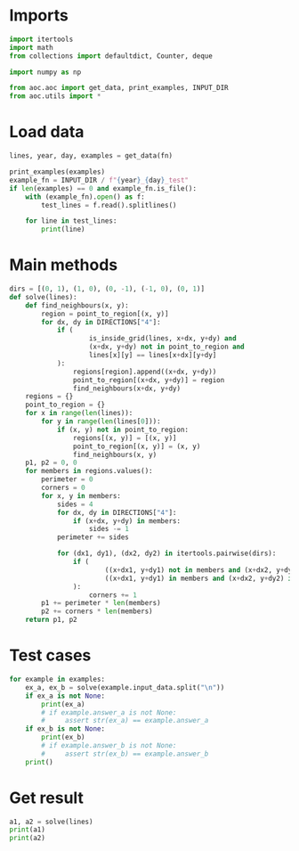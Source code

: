 # -*- org-confirm-babel-evaluate: nil; -*-
#+STARTUP: showeverything
#+PROPERTY: header-args+ :kernel aoc

* Imports
#+begin_src jupyter-python :results none
  import itertools
  import math
  from collections import defaultdict, Counter, deque

  import numpy as np

  from aoc.aoc import get_data, print_examples, INPUT_DIR
  from aoc.utils import *
#+end_src
* Load data
#+begin_src jupyter-python :var fn=(buffer-file-name) :results none
  lines, year, day, examples = get_data(fn)
#+end_src

#+begin_src jupyter-python
  print_examples(examples)
  example_fn = INPUT_DIR / f"{year}_{day}_test"
  if len(examples) == 0 and example_fn.is_file():
      with (example_fn).open() as f:
          test_lines = f.read().splitlines()

      for line in test_lines:
          print(line)
#+end_src

#+RESULTS:
: ------------------------------- Example data 1/1 -------------------------------
: AAAA
: BBCD
: BBCC
: EEEC
: --------------------------------------------------------------------------------
: answer_a: 1930
: answer_b: -

* Main methods
#+begin_src jupyter-python :results none
  dirs = [(0, 1), (1, 0), (0, -1), (-1, 0), (0, 1)]
  def solve(lines):
      def find_neighbours(x, y):
          region = point_to_region[(x, y)]
          for dx, dy in DIRECTIONS["4"]:
              if (
                      is_inside_grid(lines, x+dx, y+dy) and
                      (x+dx, y+dy) not in point_to_region and
                      lines[x][y] == lines[x+dx][y+dy]
              ):
                  regions[region].append((x+dx, y+dy))
                  point_to_region[(x+dx, y+dy)] = region
                  find_neighbours(x+dx, y+dy)
      regions = {}
      point_to_region = {}
      for x in range(len(lines)):
          for y in range(len(lines[0])):
              if (x, y) not in point_to_region:
                  regions[(x, y)] = [(x, y)]
                  point_to_region[(x, y)] = (x, y)
                  find_neighbours(x, y)
      p1, p2 = 0, 0
      for members in regions.values():
          perimeter = 0
          corners = 0
          for x, y in members:
              sides = 4
              for dx, dy in DIRECTIONS["4"]:
                  if (x+dx, y+dy) in members:
                      sides -= 1
              perimeter += sides

              for (dx1, dy1), (dx2, dy2) in itertools.pairwise(dirs):
                  if (
                          ((x+dx1, y+dy1) not in members and (x+dx2, y+dy2) not in members) or
                          ((x+dx1, y+dy1) in members and (x+dx2, y+dy2) in members and (x+dx1+dx2, y+dy1+dy2) not in members)
                  ):
                      corners += 1
          p1 += perimeter * len(members)
          p2 += corners * len(members)
      return p1, p2
#+end_src
* Test cases
#+begin_src jupyter-python
  for example in examples:
      ex_a, ex_b = solve(example.input_data.split("\n"))
      if ex_a is not None:
          print(ex_a)
          # if example.answer_a is not None:
          #     assert str(ex_a) == example.answer_a
      if ex_b is not None:
          print(ex_b)
          # if example.answer_b is not None:
          #     assert str(ex_b) == example.answer_b
      print()
#+end_src

#+RESULTS:
: 140
: 80
:

* Get result
#+begin_src jupyter-python
  a1, a2 = solve(lines)
  print(a1)
  print(a2)
#+end_src

#+RESULTS:
: 1415378
: 862714
